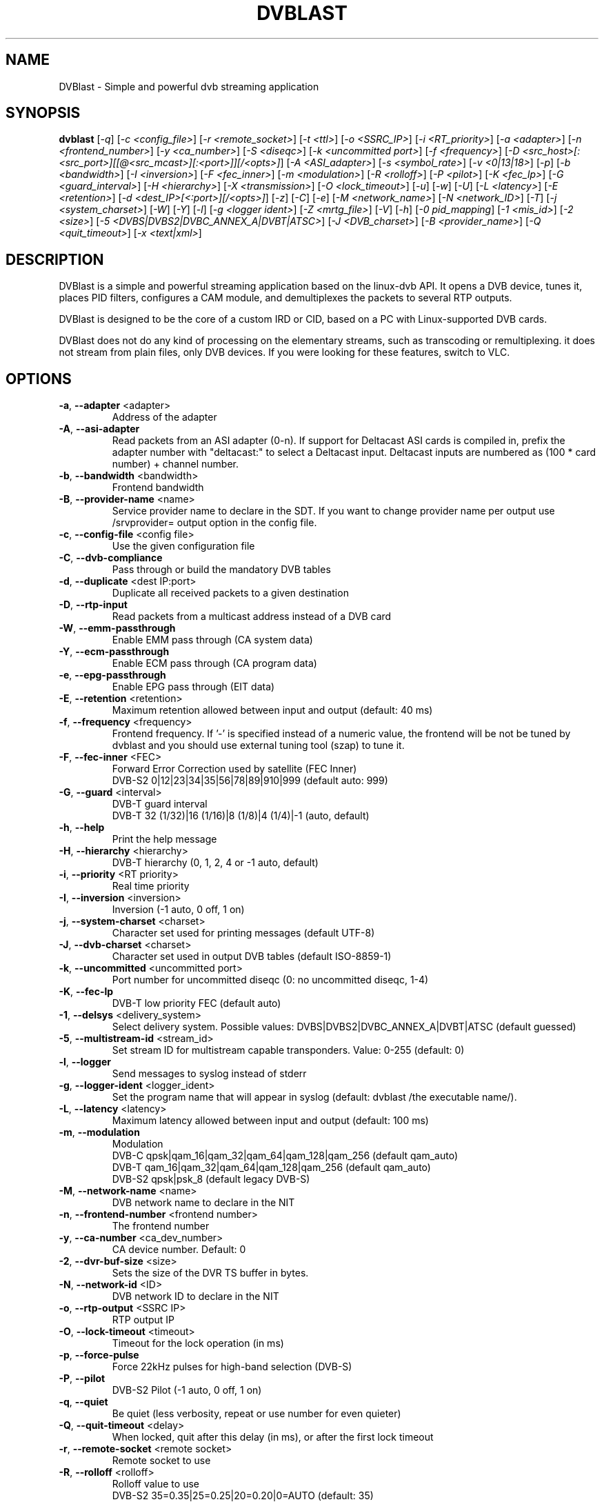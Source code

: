 .TH DVBLAST "1" "April 2012" "DVBlast 2.2" "User Commands"
.SH NAME
DVBlast \- Simple and powerful dvb streaming application
.SH SYNOPSIS
.B dvblast
[\fI-q\fR] [\fI-c <config_file>\fR] [\fI-r <remote_socket>\fR] [\fI-t <ttl>\fR] [\fI-o <SSRC_IP>\fR]
[\fI-i <RT_priority>\fR] [\fI-a <adapter>\fR] [\fI-n <frontend_number>\fR] [\fI-y <ca_number>\fR] [\fI-S <diseqc>\fR] [\fI-k <uncommitted port>\fR]
[\fI-f <frequency>\fR] [\fI-D <src_host>[:<src_port>][[@<src_mcast>][:<port>]][/<opts>]\fR] [\fI-A <ASI_adapter>\fR]
[\fI-s <symbol_rate>\fR] [\fI-v <0|13|18>\fR] [\fI-p\fR] [\fI-b <bandwidth>\fR] [\fI-I <inversion>\fR]
[\fI-F <fec_inner>\fR] [\fI-m <modulation>\fR] [\fI-R <rolloff>\fR] [\fI-P <pilot>\fR] [\fI-K <fec_lp>\fR]
[\fI-G <guard_interval>\fR] [\fI-H <hierarchy>\fR] [\fI-X <transmission>\fR] [\fI-O <lock_timeout>\fR]
[\fI-u\fR] [\fI-w\fR] [\fI-U\fR] [\fI-L <latency>\fR] [\fI-E <retention>\fR] [\fI-d <dest_IP>[<:port>][/<opts>]\fR]
[\fI-z\fR] [\fI-C\fR] [\fI-e\fR] [\fI-M <network_name>\fR] [\fI-N <network_ID>\fR] [\fI-T\fR] [\fI-j <system_charset>\fR]
[\fI-W\fR] [\fI-Y\fR] [\fI-l\fR] [\fI-g <logger ident>\fR] [\fI-Z <mrtg_file>\fR] [\fI-V\fR] [\fI-h\fR]
[\fI-0 pid_mapping\fR] [\fI-1 <mis_id>\fR] [\fI-2 <size>\fR] [\fI-5 <DVBS|DVBS2|DVBC_ANNEX_A|DVBT|ATSC>\fR]
[\fI-J <DVB_charset>\fR] [\fI-B <provider_name>\fR] [\fI-Q <quit_timeout>\fR] [\fI-x <text|xml>\fR]
.SH DESCRIPTION
DVBlast is a simple and powerful streaming application based on the linux-dvb
API. It opens a DVB device, tunes it, places PID filters, configures a CAM
module, and demultiplexes the packets to several RTP outputs.

DVBlast is designed to be the core of a custom IRD or CID, based on a PC with
Linux-supported DVB cards.

DVBlast does not do any kind of processing on the elementary streams, such as
transcoding or remultiplexing. it does not stream from plain
files, only DVB devices. If you were looking for these features, switch to VLC.
.SH OPTIONS
.PP
.TP
\fB\-a\fR, \fB\-\-adapter\fR <adapter>
Address of the adapter
.TP
\fB\-A\fR, \fB\-\-asi\-adapter\fR
Read packets from an ASI adapter (0-n). If support for Deltacast ASI cards is
compiled in, prefix the adapter number with "deltacast:" to select a Deltacast
input. Deltacast inputs are numbered as (100 * card number) + channel number.
.TP
\fB\-b\fR, \fB\-\-bandwidth\fR <bandwidth>
Frontend bandwidth
.TP
\fB\-B\fR, \fB\-\-provider-name\fR <name>
Service provider name to declare in the SDT. If you want to change
provider name per output use /srvprovider= output option in the config
file.
.TP
\fB\-c\fR, \fB\-\-config\-file\fR <config file>
Use the given configuration file
.TP
\fB\-C\fR, \fB\-\-dvb-compliance\fR
Pass through or build the mandatory DVB tables
.TP
\fB\-d\fR, \fB\-\-duplicate\fR <dest IP:port>
Duplicate all received packets to a given destination
.TP
\fB\-D\fR, \fB\-\-rtp\-input\fR
Read packets from a multicast address instead of a DVB card
.TP
\fB\-W\fR, \fB\-\-emm\-passthrough\fR
Enable EMM pass through (CA system data)
.TP
\fB\-Y\fR, \fB\-\-ecm\-passthrough\fR
Enable ECM pass through (CA program data)
.TP
\fB\-e\fR, \fB\-\-epg\-passthrough\fR
Enable EPG pass through (EIT data)
.TP
\fB\-E\fR, \fB\-\-retention\fR <retention>
Maximum retention allowed between input and output (default: 40 ms)
.TP
\fB\-f\fR, \fB\-\-frequency\fR <frequency>
Frontend frequency. If '\-' is specified instead of a numeric value,
the frontend will be not be tuned by dvblast and you should use external
tuning tool (szap) to tune it.
.TP
\fB\-F\fR, \fB\-\-fec\-inner\fR <FEC>
Forward Error Correction used by satellite (FEC Inner)
.br
DVB-S2 0|12|23|34|35|56|78|89|910|999 (default auto: 999)
.TP
\fB\-G\fR, \fB\-\-guard\fR <interval>
DVB-T guard interval
.br
DVB-T 32 (1/32)|16 (1/16)|8 (1/8)|4 (1/4)|-1 (auto, default)
.TP
\fB\-h\fR, \fB\-\-help\fR
Print the help message
.TP
\fB\-H\fR, \fB\-\-hierarchy\fR <hierarchy>
DVB-T hierarchy (0, 1, 2, 4 or -1 auto, default)
.TP
\fB\-i\fR, \fB\-\-priority\fR <RT priority>
Real time priority
.TP
\fB\-I\fR, \fB\-\-inversion\fR <inversion>
Inversion (-1 auto, 0 off, 1 on)
.TP
\fB\-j\fR, \fB\-\-system-charset\fR <charset>
Character set used for printing messages (default UTF-8)
.TP
\fB\-J\fR, \fB\-\-dvb-charset\fR <charset>
Character set used in output DVB tables (default ISO-8859-1)
.TP
\fB\-k\fR, \fB\-\-uncommitted\fR <uncommitted port>
Port number for uncommitted diseqc (0: no uncommitted diseqc, 1\-4)
.TP
\fB\-K\fR, \fB\-\-fec-lp\fR
DVB-T low priority FEC (default auto)
.TP
\fB\-1\fR, \fB\-\-delsys\fR <delivery_system>
Select delivery system. Possible values: DVBS|DVBS2|DVBC_ANNEX_A|DVBT|ATSC (default guessed)
.TP
\fB\-5\fR, \fB\-\-multistream\-id\fR <stream_id>
Set stream ID for multistream capable transponders. Value: 0-255 (default: 0)
.TP
\fB\-l\fR, \fB\-\-logger\fR
Send messages to syslog instead of stderr
.TP
\fB\-g\fR, \fB\-\-logger-ident\fR <logger_ident>
Set the program name that will appear in syslog (default: dvblast /the executable name/).
.TP
\fB\-L\fR, \fB\-\-latency\fR <latency>
Maximum latency allowed between input and output (default: 100 ms)
.TP
\fB\-m\fR, \fB\-\-modulation\fR
Modulation
.br
DVB-C  qpsk|qam_16|qam_32|qam_64|qam_128|qam_256 (default qam_auto)
.br
DVB-T  qam_16|qam_32|qam_64|qam_128|qam_256 (default qam_auto)
.br
DVB-S2 qpsk|psk_8 (default legacy DVB-S)
.TP
\fB\-M\fR, \fB\-\-network-name\fR <name>
DVB network name to declare in the NIT
.TP
\fB\-n\fR, \fB\-\-frontend\-number\fR <frontend number>
The frontend number
.TP
\fB\-y\fR, \fB\-\-ca\-number\fR <ca_dev_number>
CA device number. Default: 0
.TP
\fB\-2\fR, \fB\-\-dvr\-buf\-size\fR <size>
Sets the size of the DVR TS buffer in bytes.
.TP
\fB\-N\fR, \fB\-\-network-id\fR <ID>
DVB network ID to declare in the NIT
.TP
\fB\-o\fR, \fB\-\-rtp-output\fR <SSRC IP>
RTP output IP
.TP
\fB\-O\fR, \fB\-\-lock-timeout\fR <timeout>
Timeout for the lock operation (in ms)
.TP
\fB\-p\fR, \fB\-\-force\-pulse\fR
Force 22kHz pulses for high-band selection (DVB-S)
.TP
\fB\-P\fR, \fB\-\-pilot\fR
DVB-S2 Pilot (-1 auto, 0 off, 1 on)
.TP
\fB\-q\fR, \fB\-\-quiet\fR
Be quiet (less verbosity, repeat or use number for even quieter)
.TP
\fB\-Q\fR, \fB\-\-quit-timeout\fR <delay>
When locked, quit after this delay (in ms), or after the first lock timeout
.TP
\fB\-r\fR, \fB\-\-remote\-socket\fR <remote socket>
Remote socket to use
.TP
\fB\-R\fR, \fB\-\-rolloff\fR <rolloff>
Rolloff value to use
.br
DVB-S2 35=0.35|25=0.25|20=0.20|0=AUTO (default: 35)
.TP
\fB\-s\fR, \fB\-\-symbol\-rate\fR <symbol rate>
Symbole rate
.TP
\fB\-S\fR, \fB\-\-diseqc\fR <diseqc>
Satellite number for diseqc (0: no diseqc, 1\-4, A or B)
.TP
\fB\-t\fR, \fB\-\-ttl\fR <ttl>
Time-To-Live of the multicast stream
.TP
\fB\-T\fR, \fB\-\-unique\-ts\-id\fR
Generate unique TS ID for each program
.TP
\fB\-u\fR, \fB\-\-budget\-mode\fR
Turn on budget mode (no hardware PID filtering)
.TP
\fB\-U\fR, \fB\-\-udp\fR
Use raw UDP rather than RTP (required by some IPTV set top boxes)
.TP
\fB\-v\fR, \fB\-\-voltage\fR <0|13|18>
Voltage to apply to the LNB (QPSK)
.TP
\fB\-V\fR, \fB\-\-version\fR
Only display the version
.TP
\fB\-w\fR, \fB\-\-select-pmts\fR
Set a PID filter on all PMTs. This option is automatically enabled
when config file is used. To disable setting PMT filters in case of
config file is used, add \-\-select-pmts \fBafter\fR \-\-config\-file <file>
parameter.
.TP
\fB\-x\fR, \fB\-\-print\fR
Print interesting events on stdout in a given format
.TP
\fB\-X\fR, \fB\-\-transmission\fR <transmission>
DVB-T transmission (2, 4, 8 or -1 auto, default
.TP
\fB\-z\fR, \fB\-\-any\-type\fR
pass through all ESs from the PMT, of any type
.TP
\fB\-Z\fR, \fB\-\-mrtg-file\fR <mrtg_file>
Every 10 seconds log statistics in <mrtg_file>. The file has 4 numbers in it
and the format is: <passed_bytes> <error_packets> <packets_with_seq_errors> <scrambled_packets>
.TP
\fB\-0\fR, \fB\-\-pidmap\fR <pmtpid,audiopid,videopid,spupid>
Map the elementary stream pids to the values given for all elementary
streams. Where there are multiple audio pids, then these will be mapped to
audiopid, auiopid+1, audiopid +2 and so on.
.SH SEE ALSO
Read the README file for more information about the configuration of dvblast.
.SH AUTHORS
Writen by Marian Ďurkovič, Andy Gatward, Christophe Massiot and Jean-Paul Saman
.SH LICENSE
This program is free software; you can redistribute it and/or modify it under
the terms of version 2 of the GNU General Public License as published by the
Free Software Foundation.
